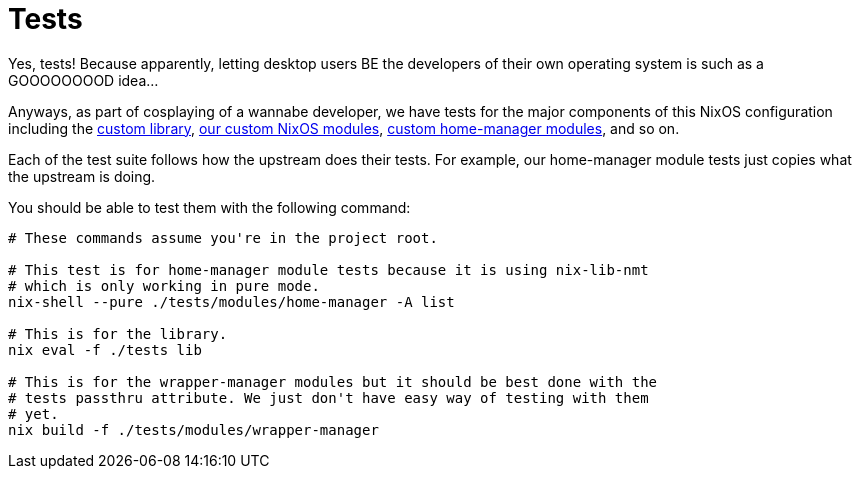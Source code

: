 = Tests
:toc:


Yes, tests!
Because apparently, letting desktop users BE the developers of their own operating system is such as a GOOOOOOOOD idea...

Anyways, as part of cosplaying of a wannabe developer, we have tests for the major components of this NixOS configuration including the link:../lib[custom library], link:../modules/nixos[our custom NixOS modules], link:../modules/home-manager[custom home-manager modules], and so on.

Each of the test suite follows how the upstream does their tests.
For example, our home-manager module tests just copies what the upstream is doing.

You should be able to test them with the following command:

[source, shell]
----
# These commands assume you're in the project root.

# This test is for home-manager module tests because it is using nix-lib-nmt
# which is only working in pure mode.
nix-shell --pure ./tests/modules/home-manager -A list

# This is for the library.
nix eval -f ./tests lib

# This is for the wrapper-manager modules but it should be best done with the
# tests passthru attribute. We just don't have easy way of testing with them
# yet.
nix build -f ./tests/modules/wrapper-manager
----

